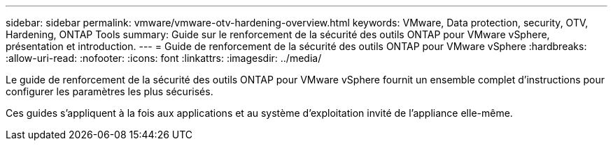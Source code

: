 ---
sidebar: sidebar 
permalink: vmware/vmware-otv-hardening-overview.html 
keywords: VMware, Data protection, security, OTV, Hardening, ONTAP Tools 
summary: Guide sur le renforcement de la sécurité des outils ONTAP pour VMware vSphere, présentation et introduction. 
---
= Guide de renforcement de la sécurité des outils ONTAP pour VMware vSphere
:hardbreaks:
:allow-uri-read: 
:nofooter: 
:icons: font
:linkattrs: 
:imagesdir: ../media/


[role="lead"]
Le guide de renforcement de la sécurité des outils ONTAP pour VMware vSphere fournit un ensemble complet d'instructions pour configurer les paramètres les plus sécurisés.

Ces guides s'appliquent à la fois aux applications et au système d'exploitation invité de l'appliance elle-même.
